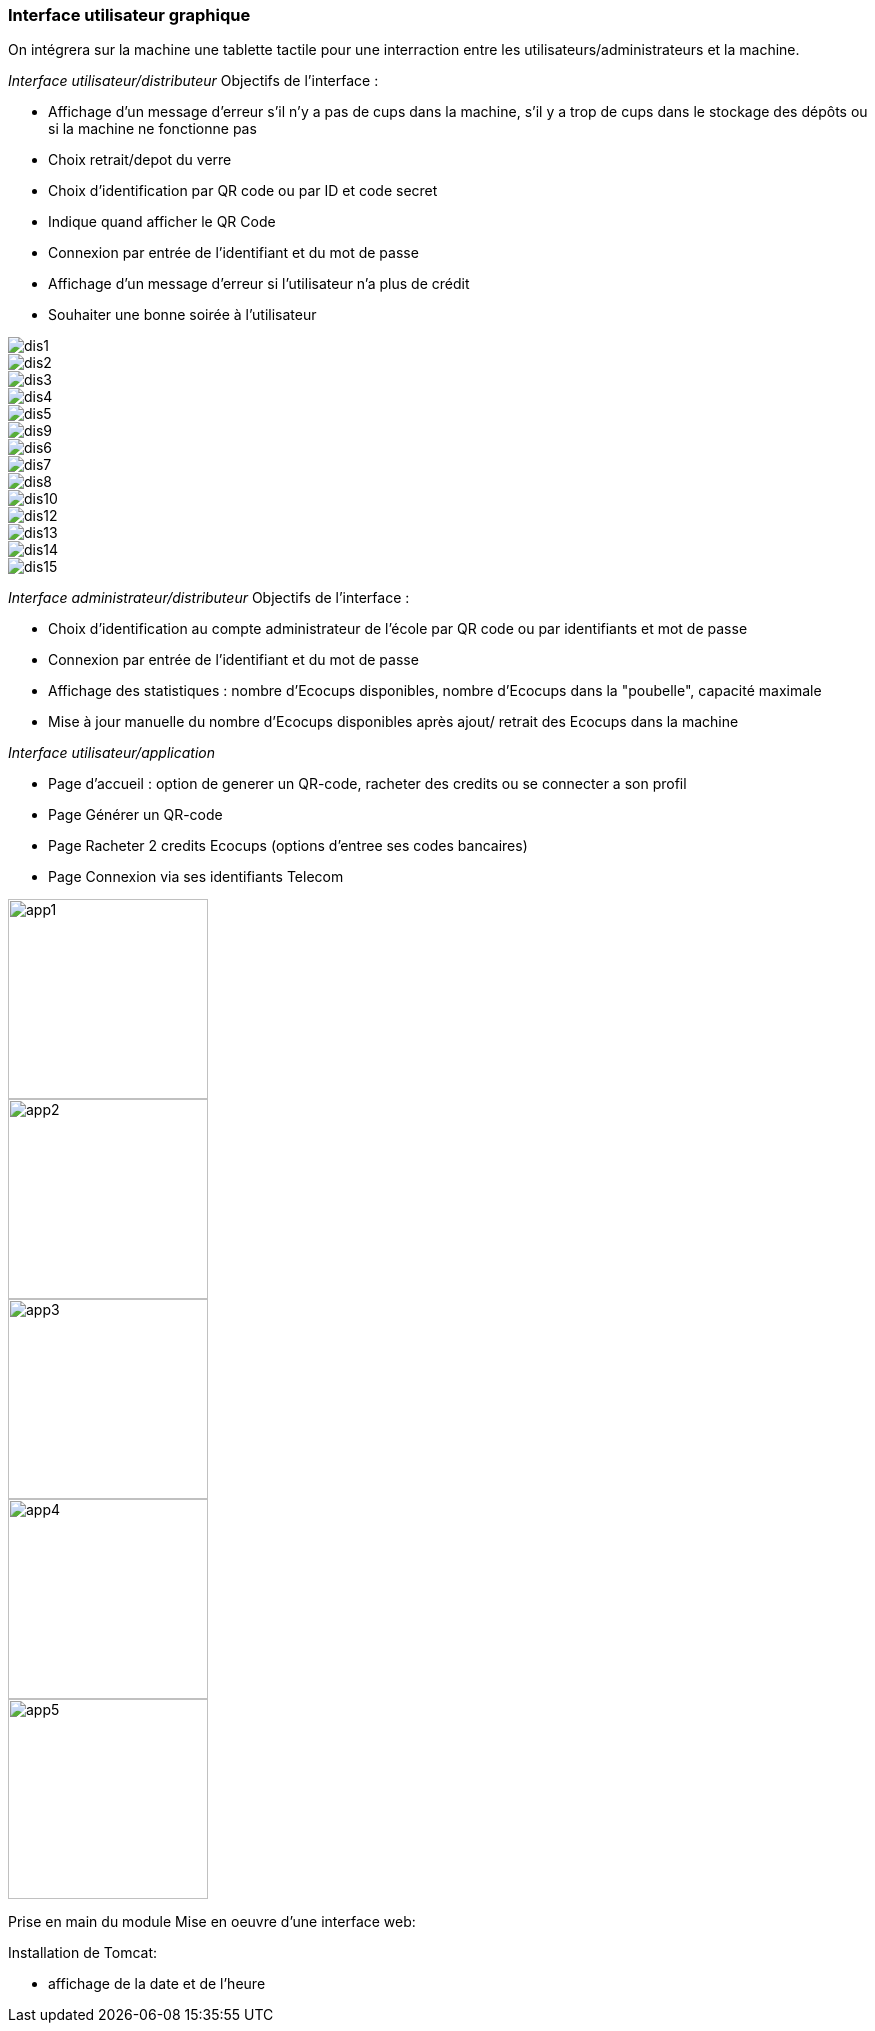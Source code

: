 === Interface utilisateur graphique

On intégrera sur la machine une tablette tactile pour une interraction entre les utilisateurs/administrateurs et la machine.

_Interface utilisateur/distributeur_
Objectifs de l'interface : 

* Affichage d’un message d’erreur s'il n'y a pas de cups dans la machine, s'il y a trop de cups dans le stockage des dépôts ou si la machine ne fonctionne pas
* Choix retrait/depot du verre
* Choix d'identification par QR code ou par ID et code secret
* Indique quand afficher le QR Code
* Connexion par entrée de l'identifiant et du mot de passe
* Affichage d'un message d'erreur si l'utilisateur n'a plus de crédit
* Souhaiter une bonne soirée à l'utilisateur

image::../images/i_d_2.jpg[dis1]
image::../images/i_d_8.jpg[dis2]
image::../images/i_d_5.jpg[dis3]
image::../images/i_d_12.jpg[dis4]
image::../images/i_d_4.jpg[dis5]
image::../images/i_d_9.jpg[dis9]
image::../images/i_d_6.jpg[dis6]
image::../images/i_d_7.jpg[dis7]
image::../images/i_d_14.jpg[dis8]
image::../images/i_d_11.jpg[dis10]
image::../images/i_d_10.jpg[dis12]
image::../images/i_d_13.jpg[dis13]
image::../images/i_d_15.jpg[dis14]
image::../images/i_d_1.jpg[dis15]

_Interface administrateur/distributeur_
Objectifs de l'interface :

* Choix d'identification au compte administrateur de l'école par QR code ou par identifiants et mot de passe
* Connexion par entrée de l'identifiant et du mot de passe
* Affichage des statistiques : nombre d'Ecocups disponibles, nombre d'Ecocups dans la "poubelle", capacité maximale
* Mise à jour manuelle du nombre d'Ecocups disponibles après ajout/ retrait des Ecocups dans la machine

_Interface utilisateur/application_

* Page d’accueil : option de generer un QR-code, racheter des credits ou se connecter a son profil
* Page Générer un QR-code 
* Page Racheter 2 credits Ecocups (options d’entree ses codes bancaires)
* Page Connexion via ses identifiants Telecom

image::../images/Application1.jpeg[app1, 200, 200]
image::../images/Application2.jpeg[app2, 200, 200]
image::../images/Application3.jpeg[app3, 200, 200]
image::../images/Application4.jpeg[app4, 200, 200]
image::../images/Application5.jpeg[app5, 200, 200]

Prise en main du module Mise en oeuvre d'une interface web:

Installation de Tomcat:

* affichage de la date et de l’heure